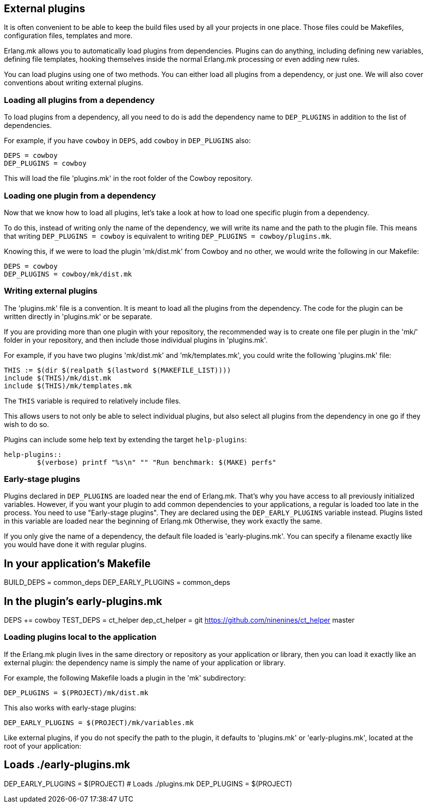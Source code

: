 [[plugins_usage]]
== External plugins

It is often convenient to be able to keep the build files
used by all your projects in one place. Those files could
be Makefiles, configuration files, templates and more.

Erlang.mk allows you to automatically load plugins from
dependencies. Plugins can do anything, including defining
new variables, defining file templates, hooking themselves
inside the normal Erlang.mk processing or even adding new
rules.

You can load plugins using one of two methods. You can
either load all plugins from a dependency, or just one.
We will also cover conventions about writing external
plugins.

=== Loading all plugins from a dependency

To load plugins from a dependency, all you need to do is add
the dependency name to `DEP_PLUGINS` in addition to the list
of dependencies.

For example, if you have `cowboy` in `DEPS`, add `cowboy` in
`DEP_PLUGINS` also:

[source,make]
DEPS = cowboy
DEP_PLUGINS = cowboy

This will load the file 'plugins.mk' in the root folder of
the Cowboy repository.

=== Loading one plugin from a dependency

Now that we know how to load all plugins, let's take a look
at how to load one specific plugin from a dependency.

To do this, instead of writing only the name of the dependency,
we will write its name and the path to the plugin file. This
means that writing `DEP_PLUGINS = cowboy` is equivalent to
writing `DEP_PLUGINS = cowboy/plugins.mk`.

Knowing this, if we were to load the plugin 'mk/dist.mk'
from Cowboy and no other, we would write the following in
our Makefile:

[source,make]
DEPS = cowboy
DEP_PLUGINS = cowboy/mk/dist.mk

=== Writing external plugins

The 'plugins.mk' file is a convention. It is meant to load
all the plugins from the dependency. The code for the plugin
can be written directly in 'plugins.mk' or be separate.

If you are providing more than one plugin with your repository,
the recommended way is to create one file per plugin in the
'mk/' folder in your repository, and then include those
individual plugins in 'plugins.mk'.

For example, if you have two plugins 'mk/dist.mk' and
'mk/templates.mk', you could write the following 'plugins.mk'
file:

[source,make]
THIS := $(dir $(realpath $(lastword $(MAKEFILE_LIST))))
include $(THIS)/mk/dist.mk
include $(THIS)/mk/templates.mk

The `THIS` variable is required to relatively include files.

This allows users to not only be able to select individual
plugins, but also select all plugins from the dependency
in one go if they wish to do so.

Plugins can include some help text by extending the target
`help-plugins`:

[source,make]
----
help-plugins::
	$(verbose) printf "%s\n" "" "Run benchmark: $(MAKE) perfs"
----

=== Early-stage plugins

Plugins declared in `DEP_PLUGINS` are loaded near the end of Erlang.mk.
That's why you have access to all previously initialized variables.
However, if you want your plugin to add common dependencies to
your applications, a regular is loaded too late in the process.
You need to use "Early-stage plugins". They are declared using the
`DEP_EARLY_PLUGINS` variable instead. Plugins listed in this variable
are loaded near the beginning of Erlang.mk Otherwise, they work exactly
the same.

If you only give the name of a dependency, the default file loaded is
'early-plugins.mk'. You can specify a filename exactly like you would
have done it with regular plugins.

[source,make]
# In your application's Makefile
BUILD_DEPS = common_deps
DEP_EARLY_PLUGINS = common_deps

[source,make]
# In the plugin's early-plugins.mk
DEPS += cowboy
TEST_DEPS = ct_helper
dep_ct_helper = git https://github.com/ninenines/ct_helper master

=== Loading  plugins local to the application

If the Erlang.mk plugin lives in the same directory or repository as your
application or library, then you can load it exactly like an external
plugin: the dependency name is simply the name of your application or
library.

For example, the following Makefile loads a plugin in the 'mk'
subdirectory:

[source,make]
DEP_PLUGINS = $(PROJECT)/mk/dist.mk

This also works with early-stage plugins:

[source,make]
DEP_EARLY_PLUGINS = $(PROJECT)/mk/variables.mk

Like external plugins, if you do not specify the path to the plugin, it
defaults to 'plugins.mk' or 'early-plugins.mk', located at the root of
your application:

[source,make]
# Loads ./early-plugins.mk
DEP_EARLY_PLUGINS = $(PROJECT)
# Loads ./plugins.mk
DEP_PLUGINS = $(PROJECT)
